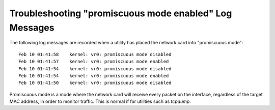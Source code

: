 Troubleshooting "promiscuous mode enabled" Log Messages
=======================================================

The following log messages are recorded when a utility has placed the
network card into "promiscuous mode"::

  Feb 10 01:41:58    kernel: vr0: promiscuous mode disabled
  Feb 10 01:41:57    kernel: vr0: promiscuous mode enabled
  Feb 10 01:41:54    kernel: vr0: promiscuous mode disabled
  Feb 10 01:41:54    kernel: vr0: promiscuous mode enabled
  Feb 10 01:41:50    kernel: vr0: promiscuous mode disabled

Promiscuous mode is a mode where the network card will receive every
packet on the interface, regardless of the target MAC address, in order
to monitor traffic. This is normal if for utilities such as *tcpdump*.
